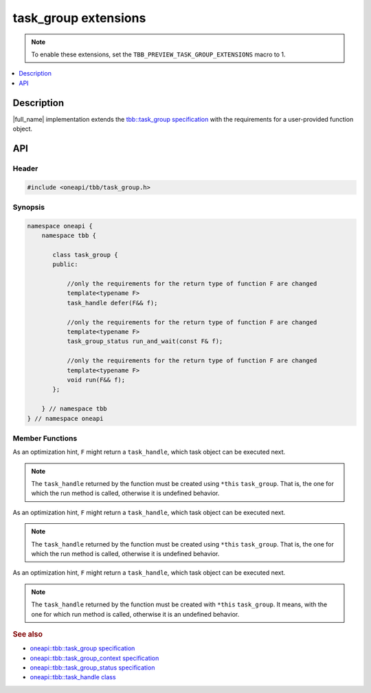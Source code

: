 .. _task_group_extensions:

task_group extensions
=====================

.. note::
    To enable these extensions, set the ``TBB_PREVIEW_TASK_GROUP_EXTENSIONS`` macro to 1.

.. contents::
    :local:
    :depth: 1

Description
***********

|full_name| implementation extends the `tbb::task_group specification <https://oneapi-spec.uxlfoundation.org/specifications/oneapi/latest/elements/onetbb/source/task_scheduler/task_group/task_group_cls>`_ with the requirements for a user-provided function object.
   

API
***

Header
------

.. code:: cpp

    #include <oneapi/tbb/task_group.h>

Synopsis
--------

.. code:: cpp

    namespace oneapi {
        namespace tbb {
   
           class task_group {
           public:

               //only the requirements for the return type of function F are changed              
               template<typename F>
               task_handle defer(F&& f);
                   
               //only the requirements for the return type of function F are changed
               template<typename F>
               task_group_status run_and_wait(const F& f);
    
               //only the requirements for the return type of function F are changed              
               template<typename F>
               void run(F&& f);
           }; 

        } // namespace tbb
    } // namespace oneapi



Member Functions
----------------

.. cpp:function:: template<typename F> task_handle  defer(F&& f)

As an optimization hint, ``F`` might return a ``task_handle``, which task object can be executed next.

.. note::
   The ``task_handle`` returned by the function must be created using ``*this`` ``task_group``. That is, the one for which the run method is called, otherwise it is undefined behavior. 

.. cpp:function:: template<typename F> task_group_status run_and_wait(const F& f)

As an optimization hint, ``F`` might return a ``task_handle``, which task object can be executed next.

.. note::
   The ``task_handle`` returned by the function must be created using ``*this`` ``task_group``. That is, the one for which the run method is called, otherwise it is undefined behavior. 

 
.. cpp:function:: template<typename F> void  run(F&& f)

As an optimization hint, ``F`` might return a ``task_handle``, which task object can be executed next.

.. note::
   The ``task_handle`` returned by the function must be created with ``*this`` ``task_group``. It means, with the one for which run method is called, otherwise it is an undefined behavior. 
    
               
.. rubric:: See also

* `oneapi::tbb::task_group specification <https://oneapi-spec.uxlfoundation.org/specifications/oneapi/latest/elements/onetbb/source/task_scheduler/task_group/task_group_cls>`_
* `oneapi::tbb::task_group_context specification <https://oneapi-spec.uxlfoundation.org/specifications/oneapi/latest/elements/onetbb/source/task_scheduler/scheduling_controls/task_group_context_cls>`_
* `oneapi::tbb::task_group_status specification <https://oneapi-spec.uxlfoundation.org/specifications/oneapi/latest/elements/onetbb/source/task_scheduler/task_group/task_group_status_enum>`_ 
* `oneapi::tbb::task_handle class <https://oneapi-spec.uxlfoundation.org/specifications/oneapi/latest/elements/onetbb/source/task_scheduler/task_group/task_handle>`_
